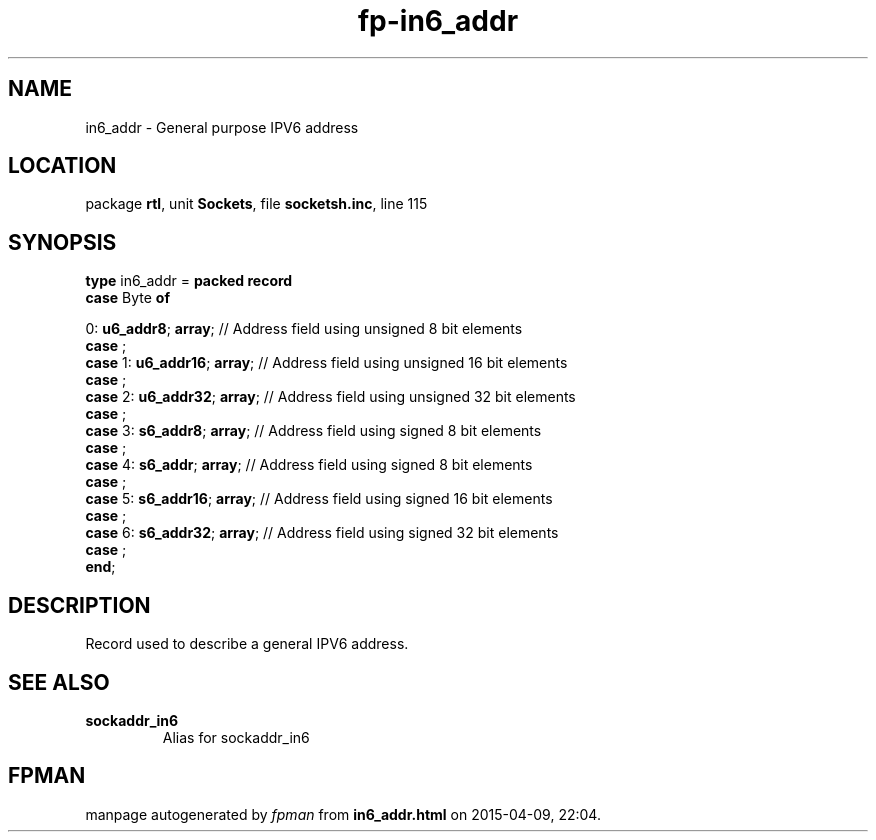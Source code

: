 .\" file autogenerated by fpman
.TH "fp-in6_addr" 3 "2014-03-14" "fpman" "Free Pascal Programmer's Manual"
.SH NAME
in6_addr - General purpose IPV6 address
.SH LOCATION
package \fBrtl\fR, unit \fBSockets\fR, file \fBsocketsh.inc\fR, line 115
.SH SYNOPSIS
\fBtype\fR in6_addr = \fBpacked record\fR
  \fBcase\fR Byte\fB of\fR


 0: \fBu6_addr8\fR; \fBarray\fR; // Address field using unsigned 8 bit elements
  \fBcase\fR  ;
  \fBcase\fR  1: \fBu6_addr16\fR; \fBarray\fR;                // Address field using unsigned 16 bit elements
  \fBcase\fR  ;
  \fBcase\fR  2: \fBu6_addr32\fR; \fBarray\fR;                // Address field using unsigned 32 bit elements
  \fBcase\fR  ;
  \fBcase\fR  3: \fBs6_addr8\fR; \fBarray\fR;                 // Address field using signed 8 bit elements
  \fBcase\fR  ;
  \fBcase\fR  4: \fBs6_addr\fR; \fBarray\fR;                  // Address field using signed 8 bit elements
  \fBcase\fR  ;
  \fBcase\fR  5: \fBs6_addr16\fR; \fBarray\fR;                // Address field using signed 16 bit elements
  \fBcase\fR  ;
  \fBcase\fR  6: \fBs6_addr32\fR; \fBarray\fR;                // Address field using signed 32 bit elements
  \fBcase\fR  ;
.br
\fBend\fR;
.SH DESCRIPTION
Record used to describe a general IPV6 address.


.SH SEE ALSO
.TP
.B sockaddr_in6
Alias for sockaddr_in6

.SH FPMAN
manpage autogenerated by \fIfpman\fR from \fBin6_addr.html\fR on 2015-04-09, 22:04.

